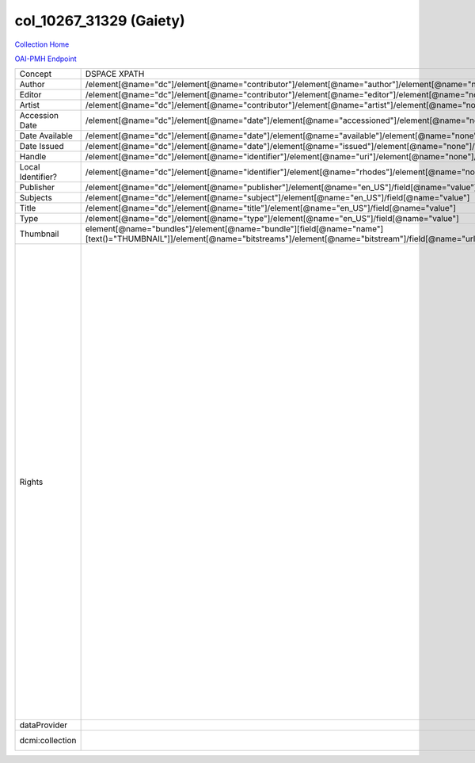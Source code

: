 col_10267_31329 (Gaiety)
========================

`Collection Home <http://dlynx.rhodes.edu/jspui/handle/10267/31329>`_

`OAI-PMH Endpoint
<http://dlynx.rhodes.edu:8080/oai/request?verb=ListRecords&metadataPrefix=xoai&set=col_10267_31329>`_

+-------------------+---------------------------------------------------------------------------------------------------------------------------------------------------------------------+------------------------------------------------------------------------------------------------------+-------------------------------------------------------------------------------------------------------------------------------------------------------------------------------------------------------------------------------------------------------------------------------------------------------------------------------------------------------------------------------------------------------------------------------------------------------------------------------------------------------------------------------------------------------------------------------------------------------------------------------------------------------------------------------------------------------------------------------------------------------------------------------------------------------------------------------------------------------------------+
| Concept           | DSPACE XPATH                                                                                                                                                        | MODS XPATH                                                                                           | Value                                                                                                                                                                                                                                                                                                                                                                                                                                                                                                                                                                                                                                                                                                                                                                                                                                                             |
+-------------------+---------------------------------------------------------------------------------------------------------------------------------------------------------------------+------------------------------------------------------------------------------------------------------+-------------------------------------------------------------------------------------------------------------------------------------------------------------------------------------------------------------------------------------------------------------------------------------------------------------------------------------------------------------------------------------------------------------------------------------------------------------------------------------------------------------------------------------------------------------------------------------------------------------------------------------------------------------------------------------------------------------------------------------------------------------------------------------------------------------------------------------------------------------------+
| Author            | /element[@name="dc"]/element[@name="contributor"]/element[@name="author"]/element[@name="none"]/field[@name="value"]                                                | /mods:name/mods:namePart/[mods:role/mods:roleTerm[text()="Creator"]]                                 |                                                                                                                                                                                                                                                                                                                                                                                                                                                                                                                                                                                                                                                                                                                                                                                                                                                                   |
+-------------------+---------------------------------------------------------------------------------------------------------------------------------------------------------------------+------------------------------------------------------------------------------------------------------+-------------------------------------------------------------------------------------------------------------------------------------------------------------------------------------------------------------------------------------------------------------------------------------------------------------------------------------------------------------------------------------------------------------------------------------------------------------------------------------------------------------------------------------------------------------------------------------------------------------------------------------------------------------------------------------------------------------------------------------------------------------------------------------------------------------------------------------------------------------------+
| Editor            | /element[@name="dc"]/element[@name="contributor"]/element[@name="editor"]/element[@name="none"]/field[@name="value"]                                                | /mods:name/mods:namePart/[mods:role/mods:roleTerm[text()="Creator"]]                                 |                                                                                                                                                                                                                                                                                                                                                                                                                                                                                                                                                                                                                                                                                                                                                                                                                                                                   |
+-------------------+---------------------------------------------------------------------------------------------------------------------------------------------------------------------+------------------------------------------------------------------------------------------------------+-------------------------------------------------------------------------------------------------------------------------------------------------------------------------------------------------------------------------------------------------------------------------------------------------------------------------------------------------------------------------------------------------------------------------------------------------------------------------------------------------------------------------------------------------------------------------------------------------------------------------------------------------------------------------------------------------------------------------------------------------------------------------------------------------------------------------------------------------------------------+
| Artist            | /element[@name="dc"]/element[@name="contributor"]/element[@name="artist"]/element[@name="none"]/field[@name="value"]                                                | /mods:name/mods:namePart/[mods:role/mods:roleTerm[text()="Creator"]]                                 |                                                                                                                                                                                                                                                                                                                                                                                                                                                                                                                                                                                                                                                                                                                                                                                                                                                                   |
+-------------------+---------------------------------------------------------------------------------------------------------------------------------------------------------------------+------------------------------------------------------------------------------------------------------+-------------------------------------------------------------------------------------------------------------------------------------------------------------------------------------------------------------------------------------------------------------------------------------------------------------------------------------------------------------------------------------------------------------------------------------------------------------------------------------------------------------------------------------------------------------------------------------------------------------------------------------------------------------------------------------------------------------------------------------------------------------------------------------------------------------------------------------------------------------------+
| Accession Date    | /element[@name="dc"]/element[@name="date"]/element[@name="accessioned"]/element[@name="none"]/field[@name="value"]                                                  |                                                                                                      |                                                                                                                                                                                                                                                                                                                                                                                                                                                                                                                                                                                                                                                                                                                                                                                                                                                                   |
+-------------------+---------------------------------------------------------------------------------------------------------------------------------------------------------------------+------------------------------------------------------------------------------------------------------+-------------------------------------------------------------------------------------------------------------------------------------------------------------------------------------------------------------------------------------------------------------------------------------------------------------------------------------------------------------------------------------------------------------------------------------------------------------------------------------------------------------------------------------------------------------------------------------------------------------------------------------------------------------------------------------------------------------------------------------------------------------------------------------------------------------------------------------------------------------------+
| Date Available    | /element[@name="dc"]/element[@name="date"]/element[@name="available"]/element[@name="none"]/field[@name="value"]                                                    |                                                                                                      |                                                                                                                                                                                                                                                                                                                                                                                                                                                                                                                                                                                                                                                                                                                                                                                                                                                                   |
+-------------------+---------------------------------------------------------------------------------------------------------------------------------------------------------------------+------------------------------------------------------------------------------------------------------+-------------------------------------------------------------------------------------------------------------------------------------------------------------------------------------------------------------------------------------------------------------------------------------------------------------------------------------------------------------------------------------------------------------------------------------------------------------------------------------------------------------------------------------------------------------------------------------------------------------------------------------------------------------------------------------------------------------------------------------------------------------------------------------------------------------------------------------------------------------------+
| Date Issued       | /element[@name="dc"]/element[@name="date"]/element[@name="issued"]/element[@name="none"]/field[@name="value"]                                                       | /mods:originInfo/mods:dateCreated                                                                    |                                                                                                                                                                                                                                                                                                                                                                                                                                                                                                                                                                                                                                                                                                                                                                                                                                                                   |
+-------------------+---------------------------------------------------------------------------------------------------------------------------------------------------------------------+------------------------------------------------------------------------------------------------------+-------------------------------------------------------------------------------------------------------------------------------------------------------------------------------------------------------------------------------------------------------------------------------------------------------------------------------------------------------------------------------------------------------------------------------------------------------------------------------------------------------------------------------------------------------------------------------------------------------------------------------------------------------------------------------------------------------------------------------------------------------------------------------------------------------------------------------------------------------------------+
| Handle            | /element[@name="dc"]/element[@name="identifier"]/element[@name="uri"]/element[@name="none"]/field[@name="value"]                                                    | /mods:location/mods:url[@access="object in context"][@usage="primary"]                               |                                                                                                                                                                                                                                                                                                                                                                                                                                                                                                                                                                                                                                                                                                                                                                                                                                                                   |
+-------------------+---------------------------------------------------------------------------------------------------------------------------------------------------------------------+------------------------------------------------------------------------------------------------------+-------------------------------------------------------------------------------------------------------------------------------------------------------------------------------------------------------------------------------------------------------------------------------------------------------------------------------------------------------------------------------------------------------------------------------------------------------------------------------------------------------------------------------------------------------------------------------------------------------------------------------------------------------------------------------------------------------------------------------------------------------------------------------------------------------------------------------------------------------------------+
| Local Identifier? | /element[@name="dc"]/element[@name="identifier"]/element[@name="rhodes"]/element[@name="none"]/field[@name="value"]                                                 | /mods:identifer[@type="local"]                                                                       |                                                                                                                                                                                                                                                                                                                                                                                                                                                                                                                                                                                                                                                                                                                                                                                                                                                                   |
+-------------------+---------------------------------------------------------------------------------------------------------------------------------------------------------------------+------------------------------------------------------------------------------------------------------+-------------------------------------------------------------------------------------------------------------------------------------------------------------------------------------------------------------------------------------------------------------------------------------------------------------------------------------------------------------------------------------------------------------------------------------------------------------------------------------------------------------------------------------------------------------------------------------------------------------------------------------------------------------------------------------------------------------------------------------------------------------------------------------------------------------------------------------------------------------------+
| Publisher         | /element[@name="dc"]/element[@name="publisher"]/element[@name="en_US"]/field[@name="value"]                                                                         | /mods:originInfo/mods:publisher                                                                      |                                                                                                                                                                                                                                                                                                                                                                                                                                                                                                                                                                                                                                                                                                                                                                                                                                                                   |
+-------------------+---------------------------------------------------------------------------------------------------------------------------------------------------------------------+------------------------------------------------------------------------------------------------------+-------------------------------------------------------------------------------------------------------------------------------------------------------------------------------------------------------------------------------------------------------------------------------------------------------------------------------------------------------------------------------------------------------------------------------------------------------------------------------------------------------------------------------------------------------------------------------------------------------------------------------------------------------------------------------------------------------------------------------------------------------------------------------------------------------------------------------------------------------------------+
| Subjects          | /element[@name="dc"]/element[@name="subject"]/element[@name="en_US"]/field[@name="value"]                                                                           | mods:subject/mods:topic                                                                              |                                                                                                                                                                                                                                                                                                                                                                                                                                                                                                                                                                                                                                                                                                                                                                                                                                                                   |
+-------------------+---------------------------------------------------------------------------------------------------------------------------------------------------------------------+------------------------------------------------------------------------------------------------------+-------------------------------------------------------------------------------------------------------------------------------------------------------------------------------------------------------------------------------------------------------------------------------------------------------------------------------------------------------------------------------------------------------------------------------------------------------------------------------------------------------------------------------------------------------------------------------------------------------------------------------------------------------------------------------------------------------------------------------------------------------------------------------------------------------------------------------------------------------------------+
| Title             | /element[@name="dc"]/element[@name="title"]/element[@name="en_US"]/field[@name="value"]                                                                             | mods:titleInfo/mods:title                                                                            |                                                                                                                                                                                                                                                                                                                                                                                                                                                                                                                                                                                                                                                                                                                                                                                                                                                                   |
+-------------------+---------------------------------------------------------------------------------------------------------------------------------------------------------------------+------------------------------------------------------------------------------------------------------+-------------------------------------------------------------------------------------------------------------------------------------------------------------------------------------------------------------------------------------------------------------------------------------------------------------------------------------------------------------------------------------------------------------------------------------------------------------------------------------------------------------------------------------------------------------------------------------------------------------------------------------------------------------------------------------------------------------------------------------------------------------------------------------------------------------------------------------------------------------------+
| Type              | /element[@name="dc"]/element[@name="type"]/element[@name="en_US"]/field[@name="value"]                                                                              | mods:typeOfResource                                                                                  |                                                                                                                                                                                                                                                                                                                                                                                                                                                                                                                                                                                                                                                                                                                                                                                                                                                                   |
+-------------------+---------------------------------------------------------------------------------------------------------------------------------------------------------------------+------------------------------------------------------------------------------------------------------+-------------------------------------------------------------------------------------------------------------------------------------------------------------------------------------------------------------------------------------------------------------------------------------------------------------------------------------------------------------------------------------------------------------------------------------------------------------------------------------------------------------------------------------------------------------------------------------------------------------------------------------------------------------------------------------------------------------------------------------------------------------------------------------------------------------------------------------------------------------------+
| Thumbnail         | element[@name="bundles"]/element[@name="bundle"][field[@name="name"][text()="THUMBNAIL"]]/element[@name="bitstreams"]/element[@name="bitstream"]/field[@name="url"] | /mods:location/mods:url[@access="preview"]                                                           |                                                                                                                                                                                                                                                                                                                                                                                                                                                                                                                                                                                                                                                                                                                                                                                                                                                                   |
+-------------------+---------------------------------------------------------------------------------------------------------------------------------------------------------------------+------------------------------------------------------------------------------------------------------+-------------------------------------------------------------------------------------------------------------------------------------------------------------------------------------------------------------------------------------------------------------------------------------------------------------------------------------------------------------------------------------------------------------------------------------------------------------------------------------------------------------------------------------------------------------------------------------------------------------------------------------------------------------------------------------------------------------------------------------------------------------------------------------------------------------------------------------------------------------------+
| Rights            |                                                                                                                                                                     | /mods:accessCondition[@type="local rights statement"]                                                | All rights reserved. The accompanying digital object and its associated documentation are provided for online research and access purposes. Permission to use, copy, modify, distribute and present this digital object and the accompanying documentation, without fee, and without written agreement, is hereby granted for educational, non-commercial purposes only. The Rhodes College Archives reserves the right to decide what constitutes educational and commercial use; commercial users may be charged a nominal fee to be determined by current, commercial rates for use of special materials. In all instances of use, acknowledgement must begiven to Rhodes College Archives and Special Collection, Memphis, TN. For information regarding permission to use this image, please email the Archives at archives@rhodes.edu or call 901-843-3334. |
+-------------------+---------------------------------------------------------------------------------------------------------------------------------------------------------------------+------------------------------------------------------------------------------------------------------+-------------------------------------------------------------------------------------------------------------------------------------------------------------------------------------------------------------------------------------------------------------------------------------------------------------------------------------------------------------------------------------------------------------------------------------------------------------------------------------------------------------------------------------------------------------------------------------------------------------------------------------------------------------------------------------------------------------------------------------------------------------------------------------------------------------------------------------------------------------------+
| dataProvider      |                                                                                                                                                                     | /mods:recordInfo/mods:recordContentSource[@valueURI="http://id.loc.gov/authorities/names/n88258779"] | Rhodes College                                                                                                                                                                                                                                                                                                                                                                                                                                                                                                                                                                                                                                                                                                                                                                                                                                                    |
+-------------------+---------------------------------------------------------------------------------------------------------------------------------------------------------------------+------------------------------------------------------------------------------------------------------+-------------------------------------------------------------------------------------------------------------------------------------------------------------------------------------------------------------------------------------------------------------------------------------------------------------------------------------------------------------------------------------------------------------------------------------------------------------------------------------------------------------------------------------------------------------------------------------------------------------------------------------------------------------------------------------------------------------------------------------------------------------------------------------------------------------------------------------------------------------------+
| dcmi:collection   |                                                                                                                                                                     | /mods:relatedItem[@displayLabel="Project"]/mods:titleInfo/mods:title                                 | Crossroads to Freedom                                                                                                                                                                                                                                                                                                                                                                                                                                                                                                                                                                                                                                                                                                                                                                                                                                             |
+-------------------+---------------------------------------------------------------------------------------------------------------------------------------------------------------------+------------------------------------------------------------------------------------------------------+-------------------------------------------------------------------------------------------------------------------------------------------------------------------------------------------------------------------------------------------------------------------------------------------------------------------------------------------------------------------------------------------------------------------------------------------------------------------------------------------------------------------------------------------------------------------------------------------------------------------------------------------------------------------------------------------------------------------------------------------------------------------------------------------------------------------------------------------------------------------+